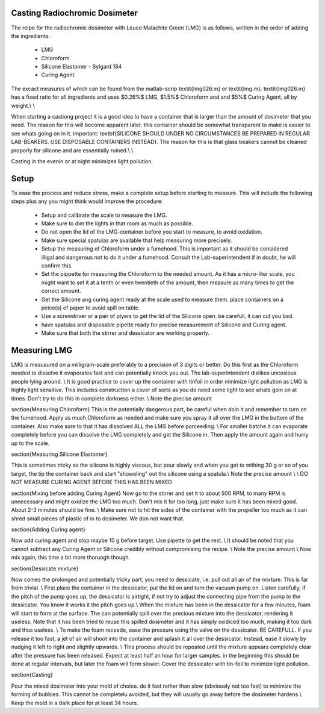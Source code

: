 Casting Radiochromic Dosimeter
========================================
The reipe for the radiochromic dosimeter with Leuco Malachite Green (LMG) is as follows, written in the order of adding the ingredients:

	* LMG 
	* Chloroform 
	* Silicone Elastomer - Sylgard 184 
	* Curing Agent

The excact measures of which can be found from the matlab-scrip \textit{lmg026.m} or \textit{lmg.m}. \textit{lmg026.m} has a fixed ratio for all ingredients and uses $0.26\%$ LMG,  $1.5\%$ Chloroform and and $5\%$ Curing Agent, all by weight.\\ \\

When starting a castiong project it is a good idea to have a container that is larger than the amount of dosimeter that you need. The reason for this will become apparent later. this container should be somewhat transparent to make is easier to see whats going on in it. important: \textbf{SILICONE SHOULD UNDER NO CIRCUMSTANCES BE PREPARED IN REGULAR LAB-BEAKERS. USE DISPOSABLE CONTAINERS INSTEAD}. The reason for this is that glass beakers cannot be cleaned proporly for silicone and are essentially ruined.\\ \\

Casting in the evenin or at night minimizes light pollution. 

Setup
========================================
To ease the process and reduce stress, make a complete setup before starting to measure. This will include the following steps plus any you might think would improve the procedure:

	* Setup and calibrate the scale to measure the LMG.    
	* Make sure to dim the lights in that room as much as possible.
	* Do not open the lid of the LMG-container before you start to measure, to avoid oxidation.
	* Make sure special spatulas are available that help measuring more precisely.
	* Setup the measuring of Chloroform under a fumehood. This is important as it should be considered illigal and dangerous not to do it under a fumehood. Consult the Lab-superintendent if in doubt, he will confirm this. 
	* Set the pippette for measuring the Chloroform to the needed amount. As it has a micro-liter scale, you might want to set it at a tenth or even twentieth of the amount, then measure as many times to get the correct amount.
	* Get the Silicone ang curing agent ready at the scale used to measure them. place containers on a peice(s) of paper to avoid spill on table.
	* Use a screwdriver or a pair of plyers to get the lid of the Silicone open. be carefull, it can cut you bad. 
	* have spatulas and disposable pipette ready for precise measurement of Silicone and Curing agent.
	* Make sure that both the stirrer and dessicator are working properly.



Measuring LMG
========================================

LMG is meausured on a milligram-scale preferably to a precision of 3 digits or better. Do this first as the Chloroform needed to dissolve it evaporates fast and can potentially knock you out. The lab-superintendent dislikes uncosious people lying around. \\
It is good practice to cover up the container with tinfoil in order minimize light pollution as LMG is highly light sensitive. This includes construction a cover of sorts as you do need some light to see whats goin on at times. Don't try to do this in complete darkness either. \\
Note the precise amount

\section{Measuring Chloroform}
This is the potentially dangerous part, be careful when doin it and remember to turn on the fumehood. Apply as much Chloroform as needed and make sure you spray it all over the LMG in the buttom of the container. Also make sure to that it has dissolved ALL the LMG before porceeding. \\
For smaller batche it can evaporate completely before you can dissolve the LMG completely and get the Silicone in. Then apply the amount again and hurry up to the scale.

\section{Measuring Silicone Elastomer}

This is sometimes tricky as the silicone is highly viscous, but pour slowly and when you get to withing 30 g or so of you target, the tip the container back and start "showeling" out the silicone using a spatula.\\
Note the precise amount \\ \\
DO NOT MEASURE CURING AGENT BEFORE THIS HAS BEEN MIXED 

\section{Mixing before adding Curing Agent}
Now go to the stirrer and set it to about 500 RPM, to many RPM is unnecessary and might oxidize the LMG too much. Don't mix it for too long, just make sure it has been mixed good. About 2-3 minutes should be fine. \\
Make sure not to hit the sides of the container with the propeller too much as it can shred small pieces of plastic of in to dosimeter. We don not want that.

\section{Adding Curing agent}

Now add curing agent and stop maybe 10 g before target. Use pipette to get the rest. \\
It should be noted that you cannot subtract any Curing Agent or Silicone credibly without compromising the recipe.  \\
Note the precise amount
\\
Now mix again, this time a bit more thoruogh though.

\section{Dessicate mixture}

Now comes the prolonged and potentially tricky part, you need to dessicate, i.e. pull out all air of the mixture. This is far from trivial. \\
First place the container in the dessicator, put the lid on and turn the vacuum pump on. Listen carefully, if the pitch of the pump goes up, the dessicator is airtight, if not try to adjust the connecting pipe from the pump to the dessicator. You know it works it the pitch goes up.\\
When the mixture has been in the dessicator for a few minutes, foam will start to form at the surface. The can potentially spill over the precious mixture into the dessicator, rendering it useless. Note that it has been tried to reuse this spilled dosimeter and it has simply oxidiced too much, making it too dark and thus useless. \\
To make the foam receede, ease the pressure using the valve on the dessicater. BE CAREFULL. If you release it too fast, a jet of air will shoot into the container and splash it all over the dessicator. Instead, ease it slowly by nudging it left to right and slightly upwards. \\
This process should be repeated until the mixture appears completely clear after the pressure has been released. Expect at least half an hour for larger samples. in the beginning this should be done at regular intervals, but later the foam will form slower. Cover the dessicator with tin-foil to minimize light pollution.

\section{Casting}

Pour the mixed dosimeter into your mold of choice. do it fast rather than slow (obviously not too fast) to minimize the forming of bubbles. This cannot be completelu avoided, but they will usually go away before the dosimeter hardens.\\
Keep the mold in a dark place for at least 24 hours.
